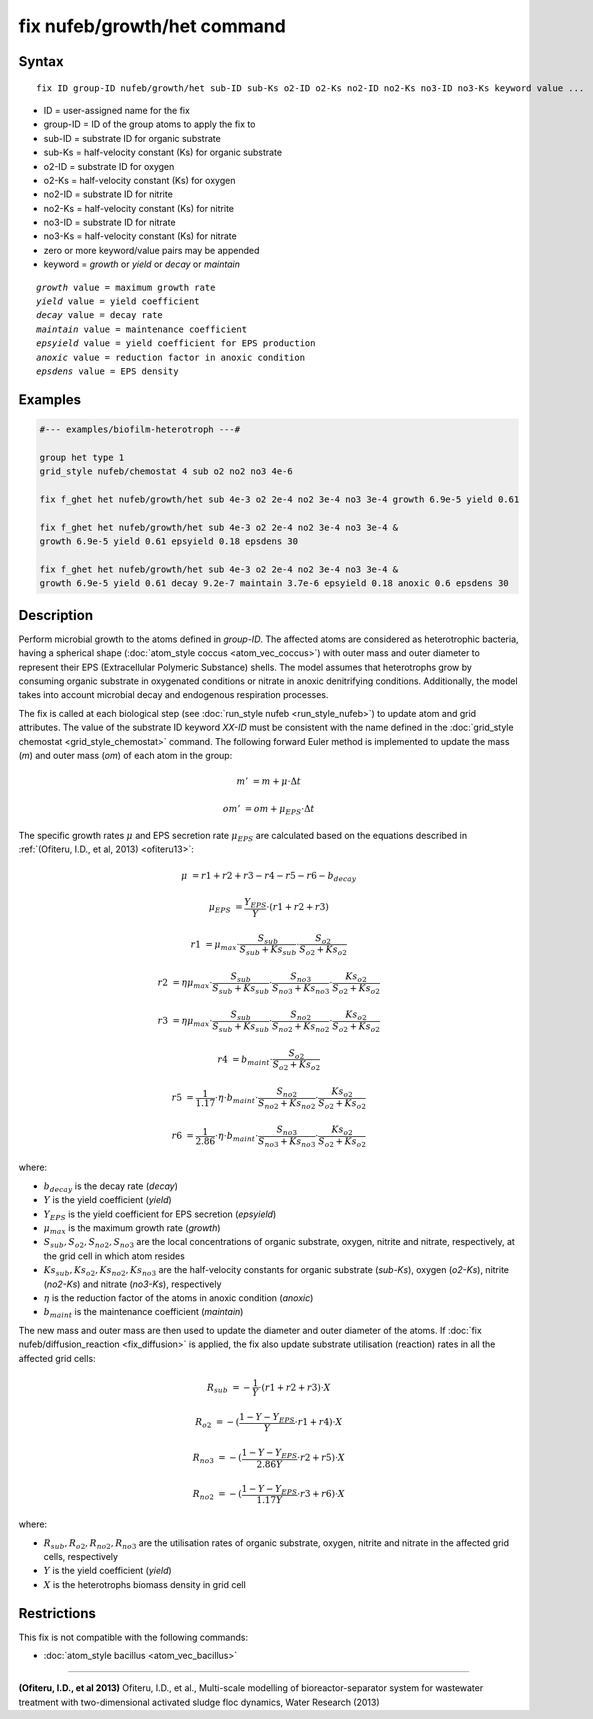 .. index:: fix nufeb/growth/het

fix nufeb/growth/het command
============================

Syntax
""""""

.. parsed-literal::
    
     fix ID group-ID nufeb/growth/het sub-ID sub-Ks o2-ID o2-Ks no2-ID no2-Ks no3-ID no3-Ks keyword value ...

* ID = user-assigned name for the fix
* group-ID = ID of the group atoms to apply the fix to
* sub-ID = substrate ID for organic substrate
* sub-Ks = half-velocity constant (Ks) for organic substrate
* o2-ID = substrate ID for oxygen
* o2-Ks = half-velocity constant (Ks) for oxygen
* no2-ID = substrate ID for nitrite
* no2-Ks = half-velocity constant (Ks) for nitrite
* no3-ID = substrate ID for nitrate
* no3-Ks = half-velocity constant (Ks) for nitrate
* zero or more keyword/value pairs may be appended
* keyword = *growth* or *yield* or *decay* or *maintain* 

.. parsed-literal::

    *growth* value = maximum growth rate
    *yield* value = yield coefficient
    *decay* value = decay rate
    *maintain* value = maintenance coefficient
    *epsyield* value = yield coefficient for EPS production
    *anoxic* value = reduction factor in anoxic condition
    *epsdens* value = EPS density
         
Examples
""""""""

.. code-block::

   #--- examples/biofilm-heterotroph ---#

   group het type 1
   grid_style nufeb/chemostat 4 sub o2 no2 no3 4e-6
   
   fix f_ghet het nufeb/growth/het sub 4e-3 o2 2e-4 no2 3e-4 no3 3e-4 growth 6.9e-5 yield 0.61
   
   fix f_ghet het nufeb/growth/het sub 4e-3 o2 2e-4 no2 3e-4 no3 3e-4 & 
   growth 6.9e-5 yield 0.61 epsyield 0.18 epsdens 30
      
   fix f_ghet het nufeb/growth/het sub 4e-3 o2 2e-4 no2 3e-4 no3 3e-4 & 
   growth 6.9e-5 yield 0.61 decay 9.2e-7 maintain 3.7e-6 epsyield 0.18 anoxic 0.6 epsdens 30
   
   
Description
"""""""""""
Perform microbial growth to the atoms defined in *group-ID*.
The affected atoms are considered as heterotrophic bacteria, having a spherical shape (:doc:`atom_style coccus <atom_vec_coccus>`)
with outer mass and outer diameter to represent their EPS (Extracellular Polymeric Substance) shells.
The model assumes that heterotrophs grow by consuming organic substrate in
oxygenated conditions or nitrate in anoxic denitrifying conditions.
Additionally, the model takes into account microbial decay and endogenous respiration processes.

The fix is called at each biological step (see :doc:`run_style nufeb <run_style_nufeb>`)
to update atom and grid attributes.
The value of the substrate ID keyword *XX-ID* must be consistent with the name defined in the
:doc:`grid_style chemostat <grid_style_chemostat>` command.
The following forward Euler method is implemented to update the mass 
(*m*) and outer mass (*om*) of each atom in the group:

.. math::

  m' & = m + \mu \cdot \Delta t
  
  om' & = om + \mu_{EPS} \cdot \Delta t
  
The specific growth rates :math:`\mu` and EPS secretion rate :math:`\mu_{EPS}` are
calculated based on the equations described in :ref:`(Ofiteru, I.D., et al, 2013) <ofiteru13>`:

.. math::

  \mu & = r1 + r2 + r3 - r4 - r5 - r6 - b_{decay}

  \mu_{EPS} & = \frac{Y_{EPS}}{Y} \cdot (r1 + r2 +r3)

  r1 & = \mu_{max} \cdot \frac{S_{sub}}{S_{sub} + Ks_{sub}} \cdot \frac{S_{o2}}{S_{o2} + Ks_{o2}}
  
  r2 & = \eta \mu_{max} \cdot \frac{S_{sub}}{S_{sub} + Ks_{sub}} \cdot \frac{S_{no3}}{S_{no3} + Ks_{no3}} \cdot \frac{Ks_{o2}}{S_{o2} + Ks_{o2}}
  
  r3 & = \eta \mu_{max} \cdot \frac{S_{sub}}{S_{sub} + Ks_{sub}} \cdot \frac{S_{no2}}{S_{no2} + Ks_{no2}} \cdot \frac{Ks_{o2}}{S_{o2} + Ks_{o2}}
  
  r4 & = b_{maint} \cdot \frac{S_{o2}}{S_{o2} + Ks_{o2}}
  
  r5 & = \frac{1}{1.17} \cdot \eta \cdot b_{maint} \cdot \frac{S_{no2}}{S_{no2} + Ks_{no2}} \cdot \frac{Ks_{o2}}{S_{o2} + Ks_{o2}}
  
  r6 & = \frac{1}{2.86} \cdot \eta \cdot b_{maint} \cdot \frac{S_{no3}}{S_{no3} + Ks_{no3}} \cdot \frac{Ks_{o2}}{S_{o2} + Ks_{o2}}
  
where:

* :math:`b_{decay}` is the decay rate (*decay*)
* :math:`Y` is the yield coefficient (*yield*)
* :math:`Y_{EPS}` is the yield coefficient for EPS secretion (*epsyield*)
* :math:`\mu_{max}` is the maximum growth rate (*growth*)
* :math:`S_{sub}, S_{o2}, S_{no2}, S_{no3}` are the local concentrations of organic substrate, oxygen, nitrite and nitrate, respectively, at the grid cell in which atom resides
* :math:`Ks_{sub}, Ks_{o2}, Ks_{no2}, Ks_{no3}` are the half-velocity constants for organic substrate (*sub-Ks*), oxygen (*o2-Ks*), nitrite (*no2-Ks*) and nitrate (*no3-Ks*), respectively
* :math:`\eta` is the reduction factor of the atoms in anoxic condition (*anoxic*)
* :math:`b_{maint}` is the maintenance coefficient (*maintain*)

The new mass and outer mass are then used to update the diameter and outer diameter of the atoms.
If :doc:`fix nufeb/diffusion_reaction <fix_diffusion>` is
applied, the fix also update substrate utilisation (reaction) rates in all the affected grid cells:

.. math::

  R_{sub} & = -\frac{1}{Y} \cdot (r1 + r2 + r3) \cdot X
  
  R_{o2} & = -(\frac{1-Y-Y_{EPS}}{Y} \cdot r1 + r4) \cdot X
  
  R_{no3} & = -(\frac{1-Y-Y_{EPS}}{2.86 Y} \cdot r2  + r5) \cdot X
    
  R_{no2} & = -(\frac{1-Y-Y_{EPS}}{1.17 Y} \cdot r3  + r6) \cdot X
  
  
where:

* :math:`R_{sub}, R_{o2}, R_{no2}, R_{no3}` are the utilisation rates of organic substrate, oxygen, nitrite and nitrate in the affected grid cells, respectively
* :math:`Y` is the yield coefficient (*yield*)
* :math:`X` is the heterotrophs biomass density in grid cell


Restrictions
"""""""""""""
This fix is not compatible with the following commands:

* :doc:`atom_style bacillus <atom_vec_bacillus>`

----------

.. _ofiteru13:

**(Ofiteru, I.D., et al 2013)** Ofiteru, I.D., et al., Multi-scale modelling of bioreactor-separator system for wastewater
treatment with two-dimensional activated sludge floc dynamics, Water Research (2013)


